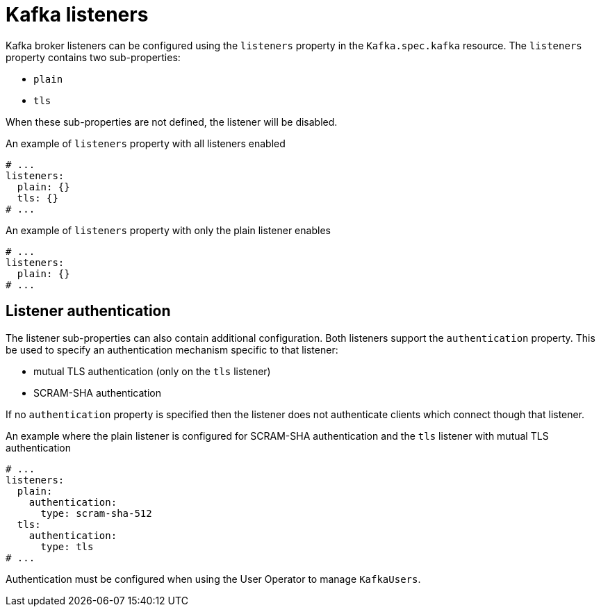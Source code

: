 // Module included in the following assemblies:
//
// assembly-configuring-kafka-listeners.adoc

[id='con-kafka-listeners-{context}']
= Kafka listeners

Kafka broker listeners can be configured using the `listeners` property in the `Kafka.spec.kafka` resource.
The `listeners` property contains two sub-properties:

* `plain`
* `tls`

When these sub-properties are not defined, the listener will be disabled.

.An example of `listeners` property with all listeners enabled
[source,yaml,subs="attributes+"]
----
# ...
listeners:
  plain: {}
  tls: {}
# ...
----

.An example of `listeners` property with only the plain listener enables
[source,yaml,subs="attributes+"]
----
# ...
listeners:
  plain: {}
# ...
----

== Listener authentication

The listener sub-properties can also contain additional configuration.
Both listeners support the `authentication` property. This be used to specify an authentication mechanism specific to that listener:

* mutual TLS authentication (only on the `tls` listener)
* SCRAM-SHA authentication

If no `authentication` property is specified then the listener does not authenticate clients which connect though that listener.

.An example where the plain listener is configured for SCRAM-SHA authentication and the `tls` listener with mutual TLS authentication
[source,yaml,subs="attributes+"]
----
# ...
listeners:
  plain:
    authentication:
      type: scram-sha-512
  tls:
    authentication:
      type: tls
# ...
----


Authentication must be configured when using the User Operator to manage `KafkaUsers`.